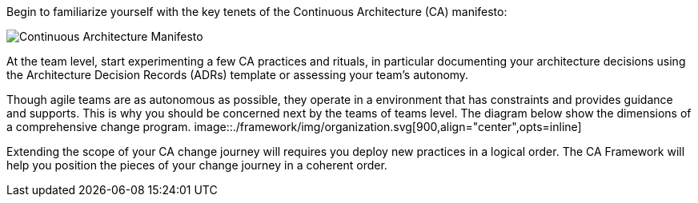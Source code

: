 Begin to familiarize yourself with the key tenets of the Continuous Architecture (CA) manifesto:

image:../img/manifesto.jpg[Continuous Architecture Manifesto]

At the team level, start experimenting a few CA practices and rituals, in particular documenting your architecture decisions using the Architecture Decision Records (ADRs) template or assessing your team's autonomy. 

Though agile teams are as autonomous as possible, they operate in a environment that has constraints and provides guidance and supports. This is why you should be concerned next by the teams of teams level. The diagram below show the dimensions of a comprehensive change program. 
image::./framework/img/organization.svg[900,align="center",opts=inline]

Extending the scope of your CA change journey will requires you deploy new practices in a logical order. The CA Framework will help you position the pieces of your change journey in a coherent order.
